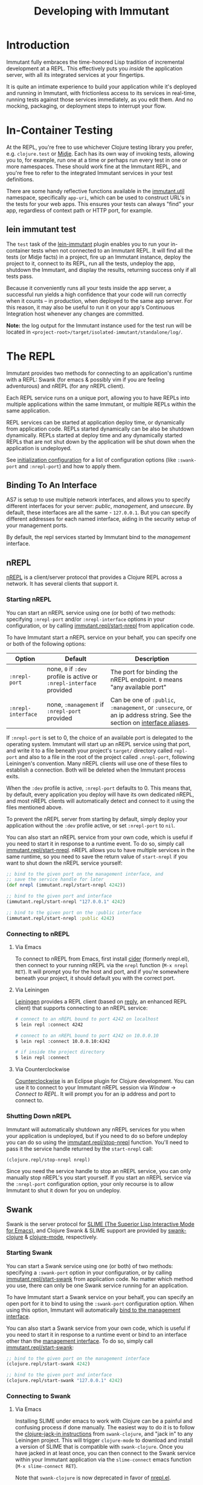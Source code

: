 #+TITLE:     Developing with Immutant

* Introduction

  Immutant fully embraces the time-honored Lisp tradition of
  incremental development at a REPL. This effectively puts you
  /inside/ the application server, with all its integrated services at
  your fingertips.

  It is quite an intimate experience to build your application while
  it's deployed and running in Immutant, with frictionless access to
  its services in real-time, running tests against those services
  immediately, as you edit them. And no mocking, packaging, or
  deployment steps to interrupt your flow.

* In-Container Testing
  
  At the REPL, you're free to use whichever Clojure testing library
  you prefer, e.g. =clojure.test= or [[https://github.com/marick/Midje][Midje]]. Each has its own way of
  invoking tests, allowing you to, for example, run one at a time or
  perhaps run every test in one or more namespaces. These should work
  fine at the Immutant REPL, and you're free to refer to the
  integrated Immutant services in your test definitions.

  There are some handy reflective functions available in the
  [[./apidoc/immutant.util.html][immutant.util]] namespace, specifically =app-uri=, which can be used
  to construct URL's in the tests for your web apps. This ensures
  your tests can always "find" your app, regardless of context
  path or HTTP port, for example.

** lein immutant test

   The =test= task of the [[https://github.com/immutant/lein-immutant/][lein-immutant]] plugin enables you to run your
   in-container tests when not connected to an Immutant REPL. It will
   find all the tests (or Midje facts) in a project, fire up an
   Immutant instance, deploy the project to it, connect to its REPL,
   run all the tests, undeploy the app, shutdown the Immutant, and
   display the results, returning success only if all tests pass.

   Because it conveniently runs all your tests inside the app server,
   a successful run yields a high confidence that your code will run
   correctly when it counts -- in production, when deployed to the
   same app server. For this reason, it may also be useful to run it
   on your app's Continuous Integration host whenever any changes are
   committed.

   *Note:* the log output for the Immutant instance used for the test
    run will be located in
    =<project-root>/target/isolated-immutant/standalone/log/=.

* The REPL
  :PROPERTIES:
  :CUSTOM_ID: interactive
  :END:

  Immutant provides two methods for connecting to an application's runtime
  with a REPL: Swank (for emacs & possibly vim if you are feeling adventurous)
  and nREPL (for any nREPL client).

  Each REPL service runs on a unique port, allowing you to have REPLs into
  multiple applications within the same Immutant, or multiple REPLs within the
  same application.

  REPL services can be started at application deploy time, or dynamically from
  application code. REPLs started dynamically can be also be shutdown
  dynamically. REPLs started at deploy time and any dynamically started REPLs
  that are not shut down by the application will be shut down when the
  application is undeployed.

  See [[./initialization.html#initialization-configuration][initialization configuration]] for a list of configuration options
  (like =:swank-port= and =:nrepl-port=) and how to apply them.

** Binding To An Interface
   :PROPERTIES:
   :CUSTOM_ID: interactive-binding
   :END:

   AS7 is setup to use multiple network interfaces, and allows you to specify
   different interfaces for your server: /public/, /management/, and /unsecure/.
   By default, these interfaces are all the same - =127.0.0.1=. But you can
   specify different addresses for each named interface, aiding in the security
   setup of your management ports.

   By default, the repl services started by Immutant bind to the /management/
   interface.

** nREPL

   [[https://github.com/clojure/tools.nrepl][nREPL]] is a client/server protocol that provides a Clojure REPL
   across a network. It has several clients that support it.

*** Starting nREPL

    You can start an nREPL service using one (or both) of two methods:
    specifying =:nrepl-port= and/or =:nrepl-interface= options in your
    configuration, or by calling [[./apidoc/immutant.repl.html#var-start-nrepl][immutant.repl/start-nrepl]] from
    application code.

    To have Immutant start a nREPL service on your behalf, you can specify
    one or both of the following options:

    | Option             | Default                                                              | Description                                                                                                            |
    |--------------------+----------------------------------------------------------------------+------------------------------------------------------------------------------------------------------------------------|
    | =:nrepl-port=      | none, =0= if =:dev= profile is active or =:nrepl-interface= provided | The port for binding the nREPL endpoint. =0= means "any available port"                                                |
    | =:nrepl-interface= | none, =:management= if =:nrepl-port= provided                        | Can be one of =:public=, =:management=, or =:unsecure=, or an ip address string. See the section on [[#interactive-binding][interface aliases]]. |
   
    If =:nrepl-port= is set to 0, the choice of an available port is
    delegated to the operating system. Immutant will start up an nREPL
    service using that port, and write it to a file beneath your
    project's =target/= directory called =repl-port= and also to a
    file in the root of the project called =.nrepl-port=, following
    Leiningen's convention. Many nREPL clients will use one of these
    files to establish a connection. Both will be deleted when the
    Immutant process exits.

    When the =:dev= profile is active, =:nrepl-port= defaults to 0.
    This means that, by default, every application you deploy will
    have its own dedicated nREPL, and most nREPL clients will
    automatically detect and connect to it using the files mentioned
    above.

    To prevent the nREPL server from starting by default, simply
    deploy your application without the =:dev= profile active, or set
    =:nrepl-port= to =nil=.

    You can also start an nREPL service from your own code, which is
    useful if you need to start it in response to a runtime event. To
    do so, simply call [[./apidoc/immutant.repl.html#var-start-nrepl][immutant.repl/start-nrepl]]. nREPL allows you to
    have multiple services in the same runtime, so you need to save
    the return value of =start-nrepl= if you want to shut down the
    nREPL service yourself:

    #+begin_src clojure
      ;; bind to the given port on the management interface, and
      ;; save the service handle for later
      (def nrepl (immutant.repl/start-nrepl 4242))
      
      ;; bind to the given port and interface
      (immutant.repl/start-nrepl "127.0.0.1" 4242)

      ;; bind to the given port on the :public interface
      (immutant.repl/start-nrepl :public 4242)
    #+end_src

*** Connecting to nREPL

**** Via Emacs
    :PROPERTIES:
    :CUSTOM_ID: interactive-nrepl-emacs
    :END:

     To connect to nREPL from Emacs, first install [[https://github.com/clojure-emacs/cider][cider]] (formerly
     nrepl.el), then connect to your running nREPL via the =nrepl=
     function (=M-x nrepl RET=).  It will prompt you for the host and
     port, and if you're somewhere beneath your project, it should
     default you with the correct port.

**** Via Leiningen

     [[http://leiningen.org/][Leiningen]] provides a REPL client (based on [[https://github.com/trptcolin/reply][reply]], an enhanced REPL
     client) that supports connecting to an nREPL service:

     #+begin_src sh
       # connect to an nREPL bound to port 4242 on localhost
       $ lein repl :connect 4242 
             
       # connect to an nREPL bound to port 4242 on 10.0.0.10
       $ lein repl :connect 10.0.0.10:4242 

       # if inside the project directory
       $ lein repl :connect
     #+end_src
     
**** Via Counterclockwise

     [[http://code.google.com/p/counterclockwise/][Counterclockwise]] is an Eclipse plugin for Clojure development. You can
     use it to connect to your Immutant nREPL session via /Window/ -> 
     /Connect to REPL/. It will prompt you for an ip address and port to 
     connect to.

*** Shutting Down nREPL

    Immutant will automatically shutdown any nREPL services for you when your
    application is undeployed, but if you need to do so before undeploy you
    can do so using the [[./apidoc/immutant.repl.html#var-stop-nrepl][immutant.repl/stop-nrepl]] function. You'll need to
    pass it the service handle returned by the =start-nrepl= call:

    #+begin_src clojure
      (clojure.repl/stop-nrepl nrepl)
    #+end_src

    Since you need the service handle to stop an nREPL service, you can only
    manually stop nREPL's you start yourself. If you start an nREPL service
    via the =:nrepl-port= configuration option, your only recourse is to
    allow Immutant to shut it down for you on undeploy.

** Swank

   Swank is the server protocol for [[http://www.common-lisp.net/project/slime/][SLIME (The Superior Lisp
   Interactive Mode for Emacs)]], and Clojure Swank & SLIME support are
   provided by [[https://github.com/technomancy/swank-clojure][swank-clojure]] & [[https://github.com/technomancy/clojure-mode][clojure-mode]], respectively. 

*** Starting Swank

    You can start a Swank service using one (or both) of two methods:
    specifying a =:swank-port= option in your configuration, or by
    calling [[./apidoc/immutant.repl.html#var-start-swank][immutant.repl/start-swank]] from application code. No matter
    which method you use, there can only be one Swank service running
    for an application.

    To have Immutant start a Swank service on your behalf, you can
    specify an open port for it to bind to using the =:swank-port=
    configuration option. When using this option, Immutant will
    automatically [[#interactive-binding][bind to the management interface]].

    You can also start a Swank service from your own code, which is useful
    if you need to start it in response to a runtime event or bind to an
    interface other than the [[#interactive-binding][management interface]]. To do so, simply
    call [[./apidoc/immutant.repl.html#var-start-swank][immutant.repl/start-swank]]:

    #+begin_src clojure
      ;; bind to the given port on the management interface
      (clojure.repl/start-swank 4242)
      
      ;; bind to the given port and interface
      (clojure.repl/start-swank "127.0.0.1" 4242)
    #+end_src

*** Connecting to Swank

**** Via Emacs

     Installing SLIME under emacs to work with Clojure can be a painful and
     confusing process if done manually. The easiest way to do it is to follow
     the [[https://github.com/technomancy/swank-clojure][clojure-jack-in instructions]] from =swank-clojure=, and "jack in" to
     any Leiningen project. This will trigger =clojure-mode= to download and
     install a version of SLIME that is compatible with =swank-clojure=.
     Once you have jacked in at least once, you can then connect to the Swank
     service within your Immutant application via the =slime-connect= emacs
     function (=M-x slime-connect RET=).

     Note that =swank-clojure= is now deprecated in favor of [[#interactive-nrepl-emacs][nrepl.el]].

**** Via Vim

     You can connect to Swank from vim with [[http://www.vim.org/scripts/script.php?script_id%3D2531][SLIMV]]. See the SLIMV installation
     instructions for more details.

*** Shutting Down Swank

    Immutant will automatically shutdown the Swank service for you when your
    application is undeployed, but if you need to do so before undeploy you
    can do so using the [[./apidoc/immutant.repl.html#var-stop-swank][immutant.repl/stop-swank]] function:

    #+begin_src clojure
       ;; no arg needed since only one Swank server can exist for the application
       (clojure.repl/stop-swank)
    #+end_src

* Application Dependencies
  
  Immutant provides tools to aid interactive REPL-based development via
  the [[./apidoc/immutant.dev.html][immutant.dev]] namespace. Currently, it provides three functions for 
  reloading, updating, and viewing your application's dependencies in container:

  - [[./apidoc/immutant.dev.html#var-reload-project!][immutant.dev/reload-project!]] Resets the application's class loader
    to provide the paths and dependencies in the from the given
    project. If no project is provided, the =project.clj= for the
    appplication is loaded from disk. If used under clojure > 1.3.0,
    this will also make any new data readers from the dependencies
    available.  Returns the project map.
  - [[./apidoc/immutant.dev.html#var-add-dependencies!][immutant.dev/add-dependencies!]] Adds the given dependencies into
    the currently active project's dependency set and resets the
    application's class loader to provide the paths and dependencies
    from that project (via =reload-project!=). Each dep can either be
    a lein coordinate ('[foo-bar "0.1.0"]) or a path (as a String) to
    be added to =:source-paths=.  Returns the project map.
  - [[./apidoc/immutant.dev.html#var-current-project][immutant.dev/current-project]] Returns the map representing the
    currently active leiningen project. This will be the last project
    reloaded by =reload-project!=, or the map read from =project.clj=
    if =reload-project!= has yet to be called.
    
    Examples:

    #+begin_src clojure
      ;; assuming we have an app loaded that initially only depends on clojure
      ;; (from its project.clj)
      (require '[immutant.dev :as dev]
               '[clojure.java.io :as io])
      
      (:dependencies (dev/current-project)) ; => #{[org.clojure/clojure "1.4.0"]}
      
      ;; let's add more deps
      (dev/add-dependencies! '[dep-1 "1.0.0"] '[dep/two "0.1.0-SNAPSHOT"] "extra")
      
      (:dependencies (dev/current-project)) ; => #{[org.clojure/clojure "1.4.0"] [dep-1 "1.0.0"] [dep/two "0.1.0-SNAPSHOT"]}
      
      (:source-paths (dev/current-project)) ; => [["/path/to/app/root/src", "/path/to/app/root/extra"]]
      
      ;; now let's reset the deps to those specified in project.clj
      (dev/reload-project!)
      
      (:dependencies (dev/current-project)) ; => #{[org.clojure/clojure "1.4.0"]}
      
      ;; let's add a path to :source-paths directly
      (dev/reload-project! ((dev/current-project) [:source-paths]
                            #(conj % "something")))
      
      (:source-paths (dev/current-project)) ; => [["/path/to/app/root/src", "/path/to/app/root/something"]]
      
    #+end_src
  


